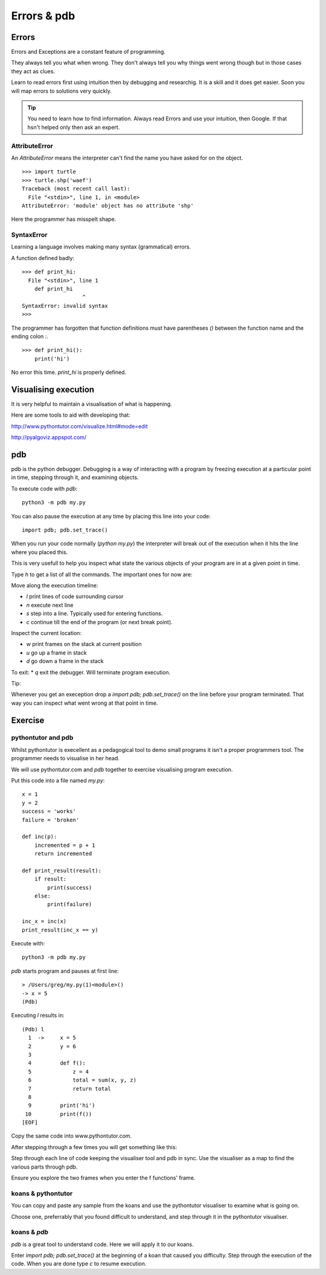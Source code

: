 Errors & pdb
************

Errors
======

Errors and Exceptions are a constant feature of programming.

They always tell you what when wrong. They don't always tell you
why things went wrong though but in those cases they act as clues.

Learn to read errors first using intuition then by debugging and researchig. It
is a skill and it does get easier. Soon you will map errors to solutions very
quickly.

.. tip::

    You need to learn how to find information.
    Always read Errors and use your intuition, then Google.
    If that hsn't helped only then ask an expert. 

AttributeError
--------------

An `AttributeError` means the interpreter can't find the name you have asked
for on the object.

:: 

    >>> import turtle
    >>> turtle.shp('waef')
    Traceback (most recent call last):
      File "<stdin>", line 1, in <module>
    AttributeError: 'module' object has no attribute 'shp'

Here the programmer has misspelt shape.

SyntaxError
-----------

Learning a language involves making many syntax (grammatical) errors.

A function defined badly::

    >>> def print_hi:
      File "<stdin>", line 1
        def print_hi 
                       ^
    SyntaxError: invalid syntax
    >>>

The programmer has forgotten that function definitions must have
parentheses `()` between the function name and the ending colon `:`.

::

    >>> def print_hi():
        print('hi')

No error this time. `print_hi` is properly defined.


Visualising execution
=====================

It is very helpful to maintain a visualisation of what is happening.

Here are some tools to aid with developing that:

http://www.pythontutor.com/visualize.html#mode=edit

http://pyalgoviz.appspot.com/


pdb
===

pdb is the python debugger. Debugging is a way of interacting with a program by freezing execution at a particular point in time, stepping through it, and examining objects.

To execute code with `pdb`::

    python3 -m pdb my.py

You can also pause the execution at any time by placing this line into your
code::

    import pdb; pdb.set_trace()

When you run your code normally (`python my.py`) the interpreter will break out
of the execution when it hits the line where you placed this.

This is very usefull to help you inspect what state the various objects of your
program are in at a given point in time.

Type `h` to get a list of all the commands. The important ones for now are:

Move along the execution timeline:

* `l` print lines of code surrounding cursor
* `n` execute next line
* `s` step into a line. Typically used for entering functions.
* `c` continue till the end of the program (or next break point).

Inspect the current location:

* `w` print frames on the stack at current position
* `u` go up a frame in stack
* `d` go down a frame in the stack

To exit:
* `q` exit the debugger. Will terminate program execution.


Tip:

Whenever you get an exeception drop a `import pdb; pdb.set_trace()` on the line
before your program terminated. That way you can inspect what went wrong at
that point in time.

Exercise
========


pythontutor and pdb
-------------------

Whilst pythontutor is execellent as a pedagogical tool to demo small programs it isn't a proper
programmers tool. The programmer needs to visualise in her head.

We will use pythontutor.com and `pdb` together to exercise visualising program execution. 

Put this code into a file named `my.py`:: 
    
    x = 1
    y = 2
    success = 'works'
    failure = 'broken'

    def inc(p):
        incremented = p + 1
        return incremented

    def print_result(result):
        if result:
            print(success)
        else:
            print(failure)

    inc_x = inc(x)
    print_result(inc_x == y)



Execute with::

    python3 -m pdb my.py

`pdb` starts program and pauses at first line::

    > /Users/greg/my.py(1)<module>()
    -> x = 5
    (Pdb)

Executing `l` results in::

    (Pdb) l
      1  ->	x = 5
      2  	y = 6
      3
      4  	def f():
      5  	    z = 4
      6  	    total = sum(x, y, z)
      7  	    return total
      8
      9  	print('hi')
     10  	print(f())
    [EOF]

Copy the same code into www.pythontutor.com.

After stepping through a few times you will get something like this:

.. image:: /images/inc_visualisation.png

Step through each line of code keeping the visualiser tool and pdb in sync. Use
the visualiser as a map to find the various parts through pdb.

Ensure you explore the two frames when you enter the f functions' frame.

koans & pythontutor
-------------------

You can copy and paste any sample from the koans and use the pythontutor
visualiser to examine what is going on.

Choose one, preferrably that you found difficult to understand, and step
through it in the pythontutor visualiser.

koans & `pdb`
-------------

`pdb` is a great tool to understand code. Here we will apply it to our koans.

Enter `import pdb; pdb.set_trace()` at the beginning of a koan that caused you
difficulty. Step through the execution of the code. When you are done type `c`
to resume execution.
